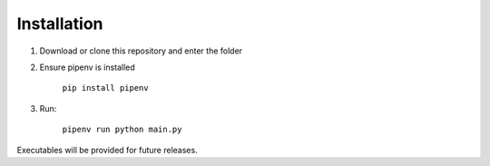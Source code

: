============
Installation
============

1. Download or clone this repository and enter the folder
2. Ensure pipenv is installed

    ``pip install pipenv``

3. Run:

    ``pipenv run python main.py``

Executables will be provided for future releases.
